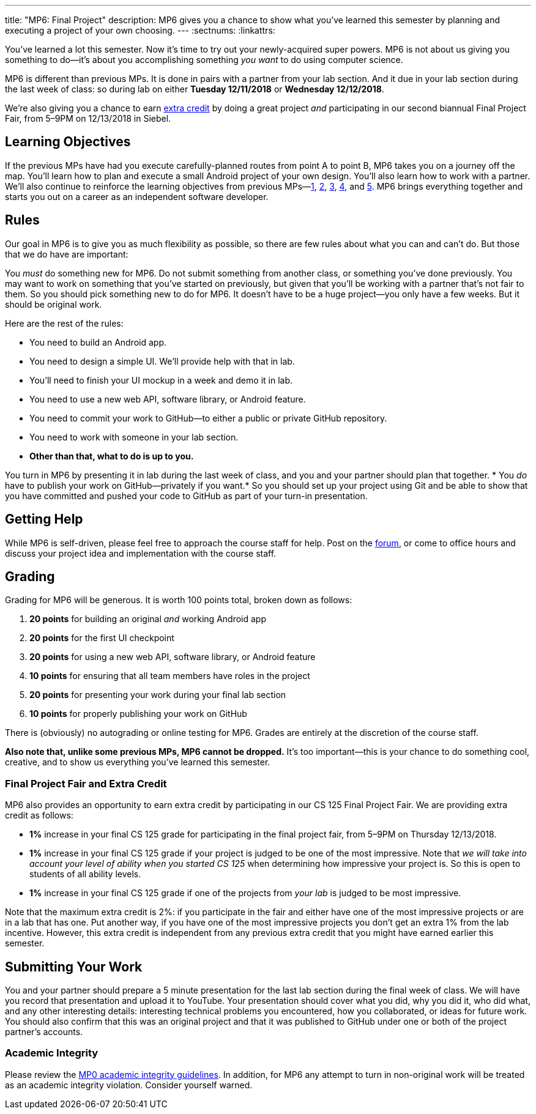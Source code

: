 ---
title: "MP6: Final Project"
description:
  MP6 gives you a chance to show what you've learned this semester by planning
  and executing a project of your own choosing.
---
:sectnums:
:linkattrs:

:forum: pass:normal[https://cs125-forum.cs.illinois.edu/c/mps/mp6[forum,role='noexternal']]

[.lead]
//
You've learned a lot this semester.
//
Now it's time to try out your newly-acquired super powers.
//
MP6 is not about us giving you something to do&mdash;it's about you
accomplishing something _you want_ to do using computer science.

MP6 is different than previous MPs.
//
It is done in pairs with a partner from your lab section.
//
And it due in your lab section during the last week of class: so during lab on
either *Tuesday 12/11/2018* or *Wednesday 12/12/2018*.

We're also giving you a chance to earn <<extra, extra credit>> by doing a great
project _and_ participating in our second biannual Final Project Fair, from
5&ndash;9PM on 12/13/2018 in Siebel.

[[objectives]]
== Learning Objectives

If the previous MPs have had you execute carefully-planned routes from point A
to point B, MP6 takes you on a journey off the map.
//
You'll learn how to plan and execute a small Android project of your own design.
//
You'll also learn how to work with a partner.
//
We'll also continue to reinforce the learning objectives from previous
MPs&mdash;link:/MP/1/[1], link:/MP/2/[2], link:/MP/3/[3], link:/MP/4/[4], and
link:/MP/5/[5].
//
MP6 brings everything together and starts you out on a career as an independent
software developer.

[[rules]]
== Rules

Our goal in MP6 is to give you as much flexibility as possible, so there are few
rules about what you can and can't do.
//
But those that we do have are important:

You _must_ do something new for MP6.
//
Do not submit something from another class, or something you've done previously.
//
You may want to work on something that you've started on previously, but given
that you'll be working with a partner that's not fair to them.
//
So you should pick something new to do for MP6.
//
It doesn't have to be a huge project&mdash;you only have a few weeks.
//
But it should be original work.

Here are the rest of the rules:

* You need to build an Android app.
//
* You need to design a simple UI. We'll provide help with that in lab.
//
* You'll need to finish your UI mockup in a week and demo it in lab.
//
* You need to use a new web API, software library, or Android feature.
//
* You need to commit your work to GitHub&mdash;to either a public or private
GitHub repository.
//
* You need to work with someone in your lab section.
//
* *Other than that, what to do is up to you.*

You turn in MP6 by presenting it in lab during the last week of class, and you
and your partner should plan that together.
//
* You _do_ have to publish your work on GitHub&mdash;privately if you want.*
//
So you should set up your project using Git and be able to show that you have
committed and pushed your code to GitHub as part of your turn-in presentation.

[[help]]
== Getting Help

While MP6 is self-driven, please feel free to approach the course staff for
help.
//
Post on the {forum}, or come to office hours and discuss your project idea and
implementation with the course staff.

[[grading]]
== Grading

Grading for MP6 will be generous.
//
It is worth 100 points total, broken down as follows:

. *20 points* for building an original _and_ working Android app
//
. *20 points* for the first UI checkpoint
//
. *20 points* for using a new web API, software library, or Android feature

. *10 points* for ensuring that all team members have roles in the project
//
. *20 points* for presenting your work during your final lab section
//
. *10 points* for properly publishing your work on GitHub

There is (obviously) no autograding or online testing for MP6.
//
Grades are entirely at the discretion of the course staff.

*Also note that, unlike some previous MPs, MP6 cannot be dropped.*
//
It's too important&mdash;this is your chance to do something cool, creative, and
to show us everything you've learned this semester.

[[extra]]
=== Final Project Fair and Extra Credit

MP6 also provides an opportunity to earn extra credit by participating in our CS
125 Final Project Fair.
//
We are providing extra credit as follows:

[.s]
//
* *1%* increase in your final CS 125 grade for participating in the final
project fair, from 5&ndash;9PM on Thursday 12/13/2018.
//
* *1%* increase in your final CS 125 grade if your project is judged to be one
of the most impressive.
//
Note that _we will take into account your level of ability when you started CS
125_ when determining how impressive your project is.
//
So this is open to students of all ability levels.
//
* *1%* increase in your final CS 125 grade if one of the projects from _your
lab_ is judged to be most impressive.

Note that the maximum extra credit is 2%: if you participate in the fair and
either have one of the most impressive projects or are in a lab that has one.
//
Put another way, if you have one of the most impressive projects you don't get
an extra 1% from the lab incentive.
//
However, this extra credit is independent from any previous extra credit that
you might have earned earlier this semester.

[[submitting]]
== Submitting Your Work

You and your partner should prepare a 5 minute presentation for the last lab
section during the final week of class.
//
We will have you record that presentation and upload it to YouTube.
//
Your presentation should cover what you did, why you did it, who did what, and
any other interesting details: interesting technical problems you encountered,
how you collaborated, or ideas for future work.
//
You should also confirm that this was an original project and that it was
published to GitHub under one or both of the project partner's accounts.

[[cheating]]
=== Academic Integrity

Please review the link:/MP/0#cheating[MP0 academic integrity guidelines].
//
In addition, for MP6 any attempt to turn in non-original work will be treated as
an academic integrity violation.
//
Consider yourself warned.
